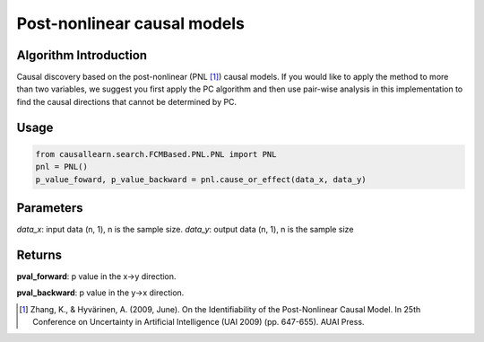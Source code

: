 .. _pnl:

Post-nonlinear causal models
=============================

Algorithm Introduction
--------------------------------------

Causal discovery based on the post-nonlinear (PNL [1]_) causal models.
If you would like to apply the method to more than two variables,
we suggest you first apply the PC algorithm and then use pair-wise
analysis in this implementation to find the causal directions that
cannot be determined by PC.

Usage
-------------

.. code-block:: python

    from causallearn.search.FCMBased.PNL.PNL import PNL
    pnl = PNL()
    p_value_foward, p_value_backward = pnl.cause_or_effect(data_x, data_y)

Parameters
--------------------------------------

*data_x*: input data (n, 1), n is the sample size.
*data_y*: output data (n, 1), n is the sample size

Returns
--------------------------------------

**pval_forward**: p value in the x->y direction.

**pval_backward**: p value in the y->x direction.

.. [1] Zhang, K., & Hyvärinen, A. (2009, June). On the Identifiability of the Post-Nonlinear Causal Model. In 25th Conference on Uncertainty in Artificial Intelligence (UAI 2009) (pp. 647-655). AUAI Press.
